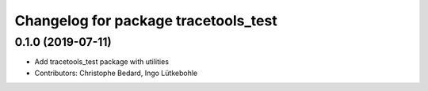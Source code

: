 ^^^^^^^^^^^^^^^^^^^^^^^^^^^^^^^^^^^^^
Changelog for package tracetools_test
^^^^^^^^^^^^^^^^^^^^^^^^^^^^^^^^^^^^^

0.1.0 (2019-07-11)
------------------
* Add tracetools_test package with utilities
* Contributors: Christophe Bedard, Ingo Lütkebohle
